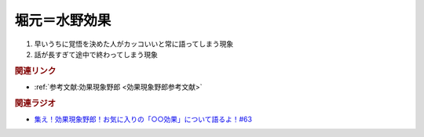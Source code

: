 堀元＝水野効果
==========================================
.. glossary::
    堀元＝水野効果 : ほ

1. 早いうちに覚悟を決めた人がカッコいいと常に語ってしまう現象
2. 話が長すぎて途中で終わってしまう現象

.. rubric:: 関連リンク
* :ref:`参考文献:効果現象野郎 <効果現象野郎参考文献>`

.. rubric:: 関連ラジオ
* `集え！効果現象野郎！お気に入りの「○○効果」について語るよ！#63`_

.. _集え！効果現象野郎！お気に入りの「○○効果」について語るよ！#63: https://www.youtube.com/watch?v=QEWwli8r4N4
